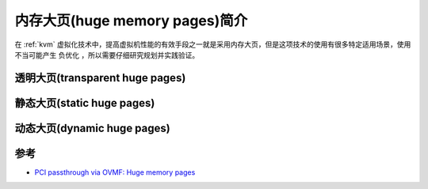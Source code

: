 .. _intro_huge_memory_pages:

==================================
内存大页(huge memory pages)简介
==================================

在 :ref:`kvm` 虚拟化技术中，提高虚拟机性能的有效手段之一就是采用内存大页，但是这项技术的使用有很多特定适用场景，使用不当可能产生 ``负优化`` ，所以需要仔细研究规划并实践验证。

透明大页(transparent huge pages)
=====================================

静态大页(static huge pages)
=============================

动态大页(dynamic huge pages)
==============================

参考
========

- `PCI passthrough via OVMF: Huge memory pages <https://wiki.archlinux.org/title/PCI_passthrough_via_OVMF#Huge_memory_pages>`_
